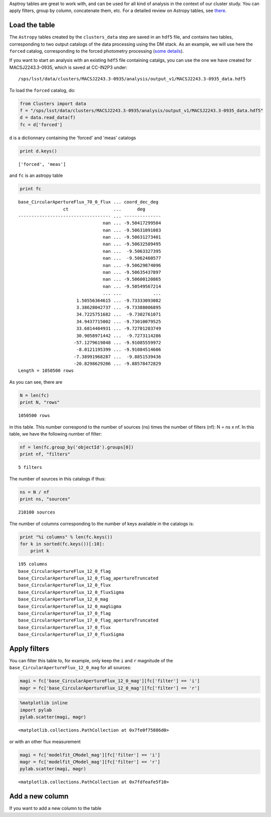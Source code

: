 
Asptroy tables are great to work with, and can be used for all kind of
analysis in the context of our cluster study. You can apply filters,
group by column, concatenate them, etc. For a detailed review on
Astropy tables, see `there <http://docs.astropy.org/en/stable/table/>`_.

Load the table
~~~~~~~~~~~~~~

The ``Astropy`` tables created by the ``clusters_data`` step are saved
in an ``hdf5`` file, and contains two tables, corresponding to two
output catalogs of the data processing using the DM stack. As an
example, we will use here the ``forced`` catalog, corresponding to the
forced photometry processing (`some details
<https://confluence.lsstcorp.org/display/DM/S15+Multi-Band+Coadd+Processing+Prototype>`_).

If you want to start an analysis with an existing ``hdf5`` file containing catalgs, you can use the one we have created for MACSJ2243.3-0935, which is saved at CC-IN2P3 under::

  /sps/lsst/data/clusters/MACSJ2243.3-0935/analysis/output_v1/MACSJ2243.3-0935_data.hdf5

To load the ``forced`` catalog, do:

.. code:: python

    from Clusters import data
    f = "/sps/lsst/data/clusters/MACSJ2243.3-0935/analysis/output_v1/MACSJ2243.3-0935_data.hdf5"
    d = data.read_data(f)
    fc = d['forced']

``d`` is a dictionnary containing the 'forced' and 'meas' catalogs

.. code:: python

    print d.keys()


.. parsed-literal::

    ['forced', 'meas']


and ``fc`` is an astropy table

.. code:: python

    print fc


.. parsed-literal::

    base_CircularApertureFlux_70_0_flux ... coord_dec_deg 
                     ct                 ...      deg      
    ----------------------------------- ... --------------
                                    nan ... -9.50417299504
                                    nan ... -9.50631091083
                                    nan ... -9.50631273401
                                    nan ... -9.50632589495
                                    nan ...  -9.5063327395
                                    nan ...  -9.5062460577
                                    nan ... -9.50629874096
                                    nan ... -9.50635437897
                                    nan ... -9.50600120865
                                    nan ... -9.50549567214
                                    ... ...            ...
                          1.50556364615 ... -9.73333093082
                          3.38628042737 ... -9.73388006895
                          34.7225751682 ...  -9.7302761071
                          34.9437715002 ... -9.73010079525
                          33.6814404931 ... -9.72701283749
                          30.9058971442 ...  -9.7273114286
                         -57.1279619848 ... -9.91085559972
                          -8.0121195399 ... -9.91084514606
                         -7.38991968287 ...  -9.8851539436
                         -20.8298629206 ... -9.88578472829
    Length = 1050500 rows


As you can see, there are 

.. code:: python

    N = len(fc)
    print N, "rows"


.. parsed-literal::

    1050500 rows


in this table. This number correspond to the number of sources (ns) times the number of filters (nf): N = ns x nf. In this table, we have the following number of filter:

.. code:: python

    nf = len(fc.group_by('objectId').groups[0])
    print nf, "filters"


.. parsed-literal::

    5 filters


The number of sources in this catalogs if thus:

.. code:: python

    ns = N / nf
    print ns, "sources"


.. parsed-literal::

    210100 sources


The number of columns corresponding to the number of keys available in the catalogs is:

.. code:: python

    print "%i columns" % len(fc.keys())
    for k in sorted(fc.keys())[:10]:
        print k


.. parsed-literal::

    195 columns
    base_CircularApertureFlux_12_0_flag
    base_CircularApertureFlux_12_0_flag_apertureTruncated
    base_CircularApertureFlux_12_0_flux
    base_CircularApertureFlux_12_0_fluxSigma
    base_CircularApertureFlux_12_0_mag
    base_CircularApertureFlux_12_0_magSigma
    base_CircularApertureFlux_17_0_flag
    base_CircularApertureFlux_17_0_flag_apertureTruncated
    base_CircularApertureFlux_17_0_flux
    base_CircularApertureFlux_17_0_fluxSigma


Apply filters
~~~~~~~~~~~~~

You can filter this table to, for example, only keep the ``i`` and ``r`` magnitude of the ``base_CircularApertureFlux_12_0_mag`` for all sources:

.. code:: python

    magi = fc['base_CircularApertureFlux_12_0_mag'][fc['filter'] == 'i']
    magr = fc['base_CircularApertureFlux_12_0_mag'][fc['filter'] == 'r']

.. code:: python

    %matplotlib inline
    import pylab
    pylab.scatter(magi, magr)




.. parsed-literal::

    <matplotlib.collections.PathCollection at 0x7fe0f75886d0>




.. image:: data_tuto_files/data_tuto_16_1.png


or with an other flux measurement

.. code:: python

    magi = fc['modelfit_CModel_mag'][fc['filter'] == 'i']
    magr = fc['modelfit_CModel_mag'][fc['filter'] == 'r']
    pylab.scatter(magi, magr)




.. parsed-literal::

    <matplotlib.collections.PathCollection at 0x7fdfeafe5f10>




.. image:: data_tuto_files/data_tuto_18_1.png


Add a new column
~~~~~~~~~~~~~~~~

If you want to add a new column to the table

